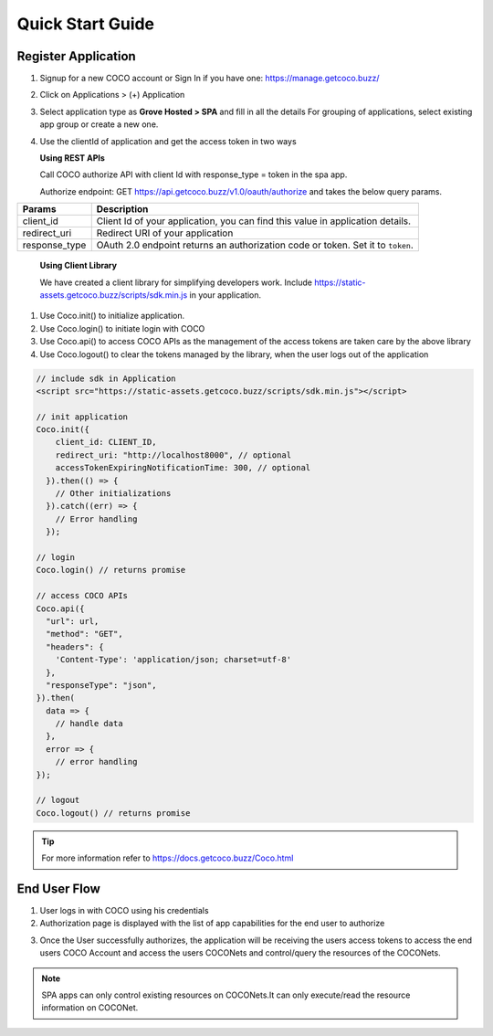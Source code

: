 .. sectionauthor:: Narendra

.. _quick_start_guide_single_page_apps:

Quick Start Guide
=================
Register Application
++++++++++++++++++++

1. Signup for a new COCO account or Sign In if you have one: https://manage.getcoco.buzz/

.. image:: ../../../../_static/login.png

2. Click on Applications > (+) Application

.. image:: ../../../../_static/createApplication.png

3. Select application type as **Grove Hosted > SPA** and fill in all the details
   For grouping of applications, select existing app group or create a new one.
   
.. image:: ../../../../_static/spaApp.png

4. Use the clientId of application and get the access token in two ways

   **Using REST APIs**

   Call COCO authorize API with client Id with response_type = token in the spa app.
   
   Authorize endpoint: GET https://api.getcoco.buzz/v1.0/oauth/authorize and takes the below query params.


=============  ==================================================================================
Params         Description
=============  ==================================================================================
client_id      Client Id of your application, you can find this value in application details.
redirect_uri   Redirect URI of your application
response_type  OAuth 2.0 endpoint returns an authorization code or token. Set it to ``token``.
=============  ==================================================================================

   **Using Client Library**
   
   We have created a client library for simplifying developers work.
   Include https://static-assets.getcoco.buzz/scripts/sdk.min.js in your application.

1. Use Coco.init() to initialize application.
2. Use Coco.login() to initiate login with COCO
3. Use Coco.api() to access COCO APIs as the management of the access tokens are taken care by the above library
4. Use Coco.logout() to clear the tokens managed by the library, when the user logs out of the application


.. code:: JavaScript

    // include sdk in Application
    <script src="https://static-assets.getcoco.buzz/scripts/sdk.min.js"></script>

    // init application
    Coco.init({
        client_id: CLIENT_ID,
        redirect_uri: "http://localhost8000", // optional
        accessTokenExpiringNotificationTime: 300, // optional
      }).then(() => { 
        // Other initializations
      }).catch((err) => {
        // Error handling
      });

    // login
    Coco.login() // returns promise

    // access COCO APIs
    Coco.api({
      "url": url,
      "method": "GET",
      "headers": {
        'Content-Type': 'application/json; charset=utf-8'
      },
      "responseType": "json",
    }).then(
      data => {
        // handle data
      },
      error => {
        // error handling
    });

    // logout
    Coco.logout() // returns promise


.. tip::
 
   For more information refer to https://docs.getcoco.buzz/Coco.html


End User Flow
+++++++++++++

1. User logs in with COCO using his credentials
2. Authorization page is displayed with the list of app capabilities for the end user to authorize

.. image:: ../../../../_static/authorizeSPA.png

3. Once the User successfully authorizes, the application will be receiving the users access tokens to access
   the end users COCO Account and access the users COCONets and control/query the resources of the COCONets.


.. note:: 

   SPA apps can only control existing resources on COCONets.It can only execute/read the resource information on COCONet.


.. sectionauthor:: Narendra
